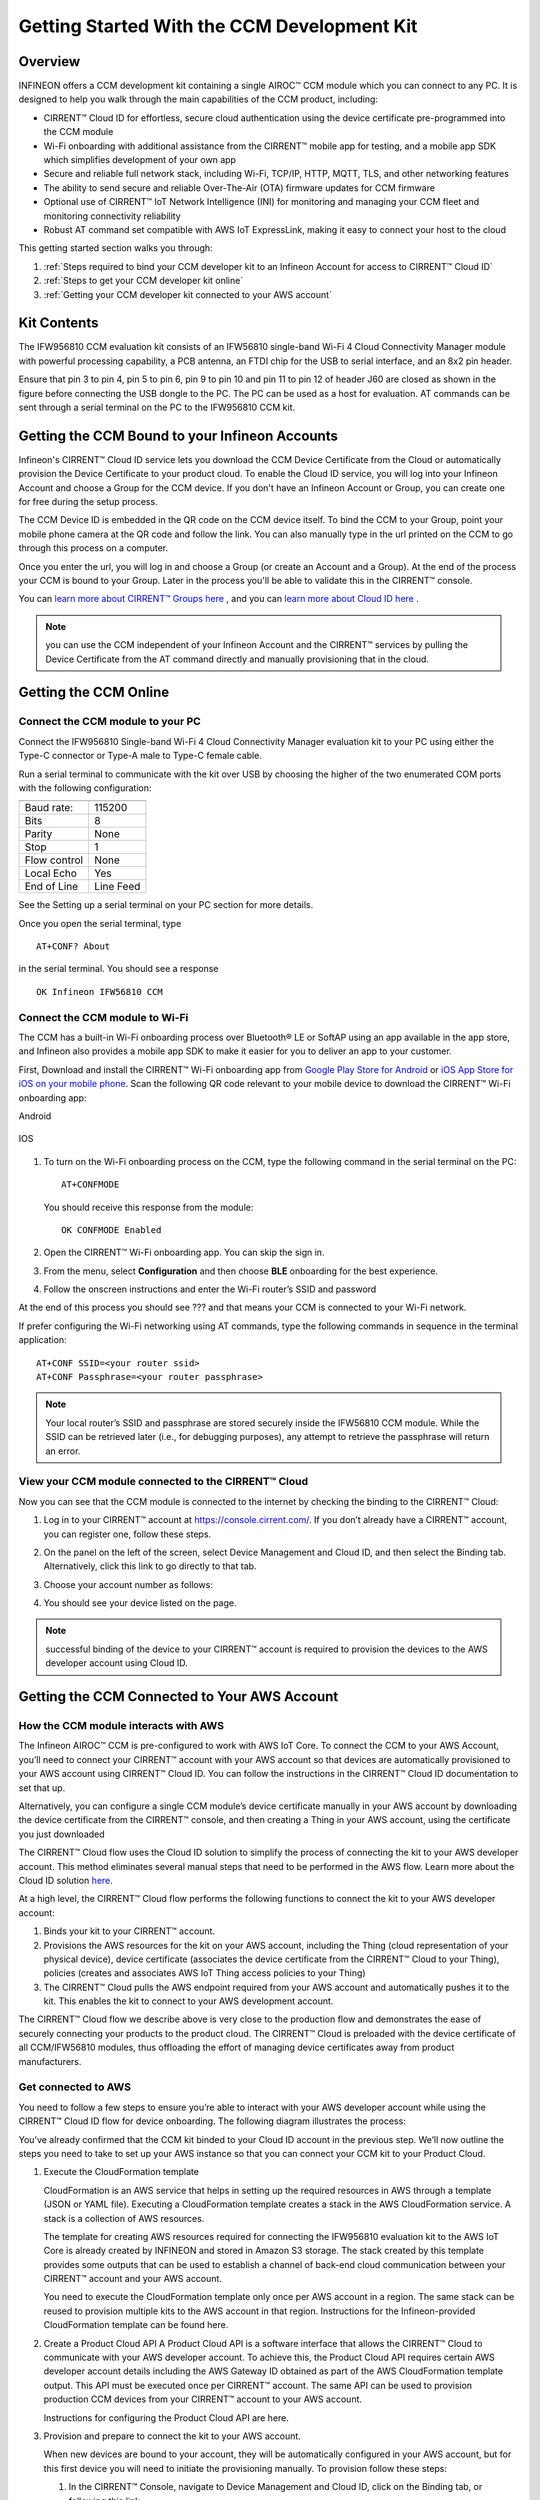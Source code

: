 Getting Started With the CCM Development Kit
==============================================


Overview
**************

INFINEON offers a CCM development kit containing a single AIROC™ CCM module which you can connect to any PC. It is designed to help you walk through the main capabilities of the CCM product, including:

* CIRRENT™ Cloud ID for effortless, secure cloud authentication using the device certificate pre-programmed into the CCM module
* Wi-Fi onboarding with additional assistance from the CIRRENT™ mobile app for testing, and a mobile app SDK which simplifies development of your own app
* Secure and reliable full network stack, including Wi-Fi, TCP/IP, HTTP, MQTT, TLS, and other networking features
* The ability to send secure and reliable Over-The-Air (OTA) firmware updates for CCM firmware
* Optional use of CIRRENT™ IoT Network Intelligence (INI) for monitoring and managing your CCM fleet and monitoring connectivity reliability
* Robust AT command set compatible with AWS IoT ExpressLink, making it easy to connect your host to the cloud

This getting started section walks you through: 

1. :ref:`Steps required to bind your CCM developer kit to an Infineon Account for access to CIRRENT™ Cloud ID`

2. :ref:`Steps to get your CCM developer kit online`

3. :ref:`Getting your CCM developer kit connected to your AWS account`

Kit Contents
**************

The IFW956810 CCM evaluation kit consists of an IFW56810 single-band Wi-Fi 4 Cloud Connectivity Manager module with powerful processing capability, a PCB antenna, an FTDI chip for the USB to serial interface, and an 8x2 pin header.

.. image:: img/gsd-1.png
	    :align: center

Ensure that pin 3 to pin 4, pin 5 to pin 6, pin 9 to pin 10 and pin 11 to pin 12 of header J60 are closed as shown in the figure before connecting the USB dongle to the PC. The PC can be used as a host for evaluation. AT commands can be sent through a serial terminal on the PC to the IFW956810 CCM kit. 

.. image:: img/gsd-2.png
	    :align: center

Getting the CCM Bound to your Infineon Accounts
************************************************************************************************

Infineon's CIRRENT™  Cloud ID service lets you download the CCM Device Certificate from the Cloud or automatically provision the Device Certificate to your product cloud.  To enable the Cloud ID service, you will log into your Infineon Account and choose a Group for the CCM device. If you don't have an Infineon Account or Group, you can create one for free during the setup process.  

The CCM Device ID is embedded in the QR code on the CCM device itself.  To bind the CCM to your Group, point your mobile phone camera at the QR code and follow the link.  You can also manually type in the url printed on the CCM to go through this process on a computer. 

Once you enter the url, you will log in and choose a Group (or create an Account and a Group).  At the end of the process your CCM is bound to your Group.  Later in the process you'll be able to validate this in the CIRRENT™ console. 

You can `learn more about CIRRENT™ Groups here <https://documentation.infineon.com/html/cirrent-support-documentation/en/latest/cirrent-console.html#cirrent-console-user-architecture>`_ , and you can `learn more about Cloud ID here <https://documentation.infineon.com/html/cirrent-support-documentation/en/latest/cirrent-could-id.html>`_ .  

.. note:: you can use the CCM independent of your Infineon Account and the CIRRENT™ services by pulling the Device Certificate from the AT command directly and manually provisioning that in the cloud.

Getting the CCM Online
************************ 

Connect the CCM module to your PC
^^^^^^^^^^^^^^^^^^^^^^^^^^^^^^^^^^^

Connect the IFW956810 Single-band Wi-Fi 4 Cloud Connectivity Manager evaluation kit to your PC using either the Type-C connector or Type-A male to Type-C female cable.

.. image:: img/gsd-3.png
	    :align: center

Run a serial terminal to communicate with the kit over USB by choosing the higher of the two enumerated COM ports with the following configuration:

================   ===========================

----------------   ---------------------------
Baud rate:         115200
Bits               8
Parity             None
Stop               1
Flow control       None
Local Echo         Yes
End of Line        Line Feed
================   ===========================


See the Setting up a serial terminal on your PC section for more details.

Once you open the serial terminal, type 


:: 

	AT+CONF? About 

in the serial terminal.  You should see a response 


::

	OK Infineon IFW56810 CCM


Connect the CCM module to Wi-Fi
^^^^^^^^^^^^^^^^^^^^^^^^^^^^^^^^^

The CCM has a built-in Wi-Fi onboarding process over Bluetooth® LE or SoftAP using an app available in the app store, and Infineon also provides a mobile app SDK to make it easier for you to deliver an app to your customer.  

First,  Download and install the CIRRENT™  Wi-Fi onboarding app from `Google Play Store for Android <https://play.google.com/store/apps/details?id=com.cirrent.ZipKeyApp&hl=en_US&gl=US>`_ or `iOS App Store for iOS on your mobile phone <https://apps.apple.com/us/app/cirrent-wi-fi-onboarding/id1265896377>`_. Scan the following QR code relevant to your mobile device to download the CIRRENT™ Wi-Fi onboarding app:

Android

.. figure:: img/gsd-4.png
    :align: center

	Android

IOS

.. figure:: img/gsd-5.png
    :align: center
    
	IOS


1. To turn on the Wi-Fi onboarding process on the CCM, type the following command in the serial terminal on the PC: 

   ::

	  AT+CONFMODE

   You should receive this response from the module:

   :: 

      OK CONFMODE Enabled

2. Open the CIRRENT™ Wi-Fi onboarding app. You can skip the sign in.

3. From the menu, select **Configuration** and then choose **BLE** onboarding for the best experience. 

4. Follow the onscreen instructions and enter the Wi-Fi router’s SSID and password

At the end of this process you should see ??? and that means your CCM is connected to your Wi-Fi network. 

If prefer configuring the Wi-Fi networking using AT commands, type the following commands in sequence in the terminal application:

::

	AT+CONF SSID=<your router ssid>
	AT+CONF Passphrase=<your router passphrase>

.. note:: Your local router’s SSID and passphrase are stored securely inside the IFW56810 CCM module. While the SSID can be retrieved later (i.e., for debugging purposes), any attempt to retrieve the passphrase will return an error.   


View your CCM module connected to the CIRRENT™ Cloud
^^^^^^^^^^^^^^^^^^^^^^^^^^^^^^^^^^^^^^^^^^^^^^^^^^^^^^

Now you can see that the CCM module is connected to the internet by checking the binding to the CIRRENT™ Cloud: 

1. Log in to your CIRRENT™  account at https://console.cirrent.com/. If you don’t already have a CIRRENT™ account, you can register one, follow these steps.

2. On the panel on the left of the screen, select Device Management and Cloud ID, and then select the Binding tab. Alternatively, click this link to go directly to that tab. 

3. Choose your account number as follows: 
   
   .. image:: img/gsd-6.png
	    :align: center

4. You should see your device listed on the page. 

.. note:: successful binding of the device to your CIRRENT™ account is required to provision the devices to the AWS developer account using Cloud ID. 

Getting the CCM Connected to Your AWS Account
****************************************************************************

How the CCM module interacts with AWS
^^^^^^^^^^^^^^^^^^^^^^^^^^^^^^^^^^^^^^^^^^^^^^^^^^^^^^

The Infineon AIROC™ CCM is pre-configured to work with AWS IoT Core.  To connect the CCM to your AWS Account, you’ll need to connect your CIRRENT™ account with your AWS account so that devices are automatically provisioned to your AWS account using CIRRENT™ Cloud ID.  You can follow the instructions in the CIRRENT™ Cloud ID documentation to set that up. 

Alternatively, you can configure a single CCM module’s device certificate manually in your AWS account by downloading the device certificate from the CIRRENT™ console, and then creating a Thing in your AWS account, using the certificate you just downloaded

The CIRRENT™ Cloud flow uses the Cloud ID solution to simplify the process of connecting the kit to your AWS developer account. This method eliminates several manual steps that need to be performed in the AWS flow. Learn more about the Cloud ID solution `here <https://swdocs.cypress.com/html/cirrent-support-documentation/en/latest/cirrent-could-id.html>`_.

At a high level, the CIRRENT™ Cloud flow performs the following functions to connect the kit to your AWS developer account: 

1. Binds your kit to your CIRRENT™ account.

2. Provisions the AWS resources for the kit on your AWS account, including the Thing (cloud representation of your physical device), device certificate (associates the device certificate from the CIRRENT™ Cloud to your Thing), policies (creates and associates AWS IoT Thing access policies to your Thing)

3. The CIRRENT™ Cloud pulls the AWS endpoint required from your AWS account and automatically pushes it to the kit. This enables the kit to connect to your AWS development account.  

The CIRRENT™ Cloud flow we describe above is very close to the production flow and demonstrates the ease of securely connecting your products to the product cloud. The CIRRENT™ Cloud is preloaded with the device certificate of all CCM/IFW56810 modules, thus offloading the effort of managing device certificates away from product manufacturers. 

Get connected to AWS
^^^^^^^^^^^^^^^^^^^^^^^^^^^^^^^^^^^^^^^^^^^^^^^^^^^^^^

You need to follow a few steps to ensure you’re able to interact with your AWS developer account while using the CIRRENT™ Cloud ID flow for device onboarding. The following diagram illustrates the process:

.. image:: img/gsd-7.png
	    :align: center

You’ve already confirmed that the CCM kit binded to your Cloud ID account in the previous step. We’ll now outline the steps you need to take to set up your AWS instance so that you can connect your CCM kit to your Product Cloud.

1. Execute the CloudFormation template

   CloudFormation is an AWS service that helps in setting up the required resources in AWS through a template (JSON or YAML file). Executing a CloudFormation template creates a stack in the AWS CloudFormation service. A stack is a collection of AWS resources. 

   The template for creating AWS resources required for connecting the IFW956810 evaluation kit to the AWS IoT Core is already created by INFINEON and stored in Amazon S3 storage. The stack created by this template provides some outputs that can be used to establish a channel of back-end cloud communication between your CIRRENT™ account and your AWS account. 

   You need to execute the CloudFormation template only once per AWS account in a region. The same stack can be reused to provision multiple kits to the AWS account in that region. Instructions for the Infineon-provided CloudFormation template can be found here. 

2. Create a Product Cloud API
   A Product Cloud API is a software interface that allows the CIRRENT™ Cloud to communicate with your AWS developer account. To achieve this, the Product Cloud API requires certain AWS developer account details including the AWS Gateway ID obtained as part of the AWS CloudFormation template output. This API must be executed once per CIRRENT™ account. The same API can be used to provision production CCM devices from your CIRRENT™ account to your AWS account.  

   Instructions for configuring the Product Cloud API are here. 

3. Provision and prepare to connect the kit to your AWS account. 

   When new devices are bound to your account, they will be automatically configured in your AWS account, but for this first device you will need to initiate the provisioning manually.  To provision follow these steps: 

   1. In the CIRRENT™ Console, navigate to Device Management and Cloud ID, click on the Binding tab, or following this link.

      .. image:: img/gsd-8.png
	    :align: center

   2. Click the **Edit button**.

      .. image:: img/edit.png
	    :align: center

   3. Click the drop-down list in the **API Endpoint** column.

   4. Choose the Product Cloud API created in the previous step.

   5. Click Save.

   6. Click the Provision now button 

      .. image:: img/p-btn.png
	    :align: center

Provisioning via the Product Cloud API performs two functions. First, it creates the Thing for your device in the AWS Console and attaches the related policy and device certificate. It also pulls the AWS endpoint required by the device to connect to your AWS account and pushes it to the device so that the device connects to the AWS Cloud automatically. 

Connect and interact with the AWS Cloud
^^^^^^^^^^^^^^^^^^^^^^^^^^^^^^^^^^^^^^^^^^

Use the MQTT client in the AWS IoT Console to monitor the communication between your evaluation kit and the AWS Cloud. 

1. Navigate to the AWS IoT Console (https://console.aws.amazon.com/iot/).

2. In the navigation pane, select Test and then click MQTT Test Client.

3. In Subscribe to a topic panel, enter #, and then click Subscribe. 

Skip Section 4.6.1 if you used CIRRENT Wi-Fi onboarding app to connect the kit to Wi-Fi. 

Once the kit is connected to Wi-Fi, it will automatically connect to the AWS IoT Core. You will receive “OK 1 CONNECTED” in the serial terminal once the device is connected to the AWS IoT Core.  

Connect to the AWS IoT Core
^^^^^^^^^^^^^^^^^^^^^^^^^^^^^

Enter the following command in the serial terminal to establish a secure connection to the AWS IoT Core

::

	AT+CONNECT

You will receive a response depending on the method of connection. If you used Cloud ID for registration it may take a minute or more to connect and you may see a message

::

	OK Waiting for Cloud ID registration.

After it is configured, then the device will connect to the AWS IoT Core and you will receive the message 

::

	OK 1 CONNECTED

Now you’re able to send and receive data from your AWS IoT Core account. To send data: 

::

	AT+SEND data Hello World!

After a short time, you will receive the message “OK”. You should see the “Hello World!” message appears on the AWS IoT Console under the topic “data”. 

To receive data, you’ll need to subscribe to a topic.  By default, the device subscribes to a topic called “state”. To send a message to the CCM: 

1. On the AWS IoT Console, select the MQTT client, and then select **Publish to a topic**. Type **state** in **Topic name** field. Keep the “Hello from the AWS IoT Console” message. Click **Publish**.


2. Type the following command in the serial terminal:
   
   ::
   	  
   	    AT+GET

   You will receive the message 

   ::

		OK Hello from the AWS IoT Console

Further Exploration
********************

Now that your CCM module is connected and you can try out the different capabilities of the product. Here are a few suggestions:

* Run an Over-the-Air firmware update process
* Try out other CCM Commands

Setting up a serial terminal on the PC
*****************************************

.. note:: The following instructions are only for a Windows PC. 


The IFW956810 CCM evaluation kit should be recognized by the PC when connected to it. If the device is recognized, COM ports will be available in the Device Manager.

If the device is not recognized, you need to install the FTDI USB to UART Bridge Virtual Communication Port drivers from this `link <https://ftdichip.com/drivers/vcp-drivers/>`_. For more information, see the Troubleshooting section. 

Determine the COM port number
^^^^^^^^^^^^^^^^^^^^^^^^^^^^^^

* Determine the COM port number from the Device Manager. 
  
  .. image:: img/gsd-9.png
	    :align: center

Serial terminal settings
^^^^^^^^^^^^^^^^^^^^^^^^^^

1. Open a terminal such as Tera Term.

2. Choose the higher of the COM port numbers for the IFW956810 CCM evaluation kit.

3. Select **Set Up** > **Serial port**.

4. Select the settings as follows:
   
   .. image:: img/gsd-10.png
	    :align: center

5. Select **Set Up** > **Terminal**. 

6. Do the following:
   
   * Set **End of Line** as **Line Feed**. 
   * Enable **Local Echo** to view the commands that you type on the terminal.  

     .. image:: img/gsd-11.png
	    :align: center

Troubleshooting the CCM Kit
****************************

If two COM ports were enumerated when the kit is connected
^^^^^^^^^^^^^^^^^^^^^^^^^^^^^^^^^^^^^^^^^^^^^^^^^^^^^^^^^^^^

The IFW956810 CCM evaluation kit has a FT2232H chip capable of supporting USB to dual-channel UART (USB serial converter A and USB serial converter B). Only USB serial converter B is configured in the kit for USB-to-UART conversion. Therefore, use the higher-number COM port among the enumerated COM ports to communicate with the kit. 

Diagnosing errors when commands are entered
^^^^^^^^^^^^^^^^^^^^^^^^^^^^^^^^^^^^^^^^^^^^^^

For example: 

::

	AT+SUBSCRIBE

returns

::

	ERR01 Invalid cmd

1. Make sure that you have typed the command correctly. 

2. Note the error codes and refer to this guide for details of the error code and to determine the cause. 


Onboarding fails when using the CIRRENT™ mobile app
^^^^^^^^^^^^^^^^^^^^^^^^^^^^^^^^^^^^^^^^^^^^^^^^^^^^^

* Check if CONFMODE was enabled using the AT+CONFMODE command.


ERR 14 UNABLE TO CONNECT received when using the AT+CONNECT command

The AT+CONNECT command first connects to Wi-Fi if not already connected and then connects to the AWS IoT Core. 

1. heck the Wi-Fi connection.

2. Check the entered Wi-Fi credentials. 

3. Type the following command to verify whether the kit connects to Wi-Fi:

   ::

	  AT+DIAG PING 8.8.8.8

   If the connection is successful, the device will respond with 

   ::

	  OK Received ping response in <ping latency ms>

4. If the Wi-Fi connection test is successful, check the AWS IoT connection. 

5. Check the device certificate uploaded to the AWS IoT Core in Section 4.4.


Changing the Wi-Fi network the device is connected to
^^^^^^^^^^^^^^^^^^^^^^^^^^^^^^^^^^^^^^^^^^^^^^^^^^^^^^^

1. Execute 
   
   ::

	  AT+DISCONNECT 

   on the serial terminal to disconnect from the current Wi-Fi network. 

2. See this section  to configure the required Wi-Fi credentials.  


Determine the device connection status to AWS IoT Core
^^^^^^^^^^^^^^^^^^^^^^^^^^^^^^^^^^^^^^^^^^^^^^^^^^^^^^^^

These steps will help you to verify whether the device is waiting for the endpoint from the CIRRENT™ Cloud after the device is connected to Wi-Fi  To complete the following you needed to onboard the device using the CIRRENT™ Cloud flow, and ensure that you received an “OK 1 CONNECTED” message. 

Check if a Thing is present in the AWS IoT Console for your device
"""""""""""""""""""""""""""""""""""""""""""""""""""""""""""""""""""

1. Run the following command in the serial terminal to get the ThingName of your device. 
   
   ::
      
       AT+CONF? ThingName

2. Open the `AWS IoT Console <http://console.aws.amazon.com/iot>`_.

3. From the left pane, select **Manage**, and then select **Things**.  

4. Note the **Name** of the Thing.


The ThingName shown on the serial terminal and the AWS IoT Console must be the same.  

Check for a job in the CIRRENT™ Console
"""""""""""""""""""""""""""""""""""""""""

This job should be for sending the endpoint to your device. Do the following:

1. In the CIRRENT™ Console, go to **Product Analytics** > **Device Fleet**.

2. Click the **Jobs** tab, and check the following columns for the new job created:

   * Action: ccm_config

   * Action Details: Endpoint should be the same as your AWS account endpoint.
     In the AWS IoT Console, choose **Settings**, check the endpoint under **Device data endpoint**.

   * Created Time: This should be the current time when you clicked **Provision now** in the CIRRENT™ Console.

   * Status: Active

   * Device IDs: Note the value in the Device ID field.

Check the pending state of the job
"""""""""""""""""""""""""""""""""""""""""

Do the following if a new job is available for your device. 

1. Go to **Product Analytics** > **Device Inspector** in the CIRRENT™ Console.

2. Click the **Jobs** tab, and do the following:

   * Type the device ID noted in the previous section in the Device ID text box. 

   * Under the Pending Jobs section, verify that the Job ID, Action, and Action Details are the same as shown in the previous section.

     If the “OK 1 CONNECTED” message is received in the serial terminal, the job will move from the “Pending” section to the jobs list, and the Result column will display Success and the Status column should show Completed. 

     If execution of any of the above steps didn’t match the expectation as mentioned, check the Product Cloud API details and repeat the steps in Provision and prepare to connect the kit to your AWS account

     Execute the following command in the serial terminal if steps in Provision and prepare to connect the kit to your AWS account were completed after connecting to Wi-Fi. 

     ::

         AT+CLOUD_SYNC


Device registration with CloudID service failed 
^^^^^^^^^^^^^^^^^^^^^^^^^^^^^^^^^^^^^^^^^^^^^^^^

This message appears after connecting to Wi-Fi. The cause depends on the method of connection used.

There is an error in the provisioning step. Do the following:

1. Redo Step  Provision and prepare to connect the kit to your AWS account

2. Execute the following command in the serial terminal to pull the endpoint to the device after connecting to Wi-Fi. 

   ::

      AT+CLOUD_SYNC
